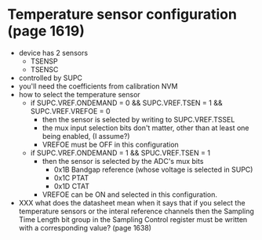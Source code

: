 * Temperature sensor configuration (page 1619)
  - device has 2 sensors
    - TSENSP
    - TSENSC
  - controlled by SUPC
  - you'll need the coefficients from calibration NVM
  - how to select the temperature sensor
    - if SUPC.VREF.ONDEMAND = 0 && SUPC.VREF.TSEN = 1 && SUPC.VREF.VREFOE = 0
      - then the sensor is selected by writing to SUPC.VREF.TSSEL
      - the mux input selection bits don't matter, other than at least
        one being enabled, (I assume?)
      - VREFOE must be OFF in this configuration
    - if SUPC.VREF.ONDEMAND = 1 && SPUC.VREF.TSEN = 1
      - then the sensor is selected by the ADC's mux bits
        - 0x1B Bandgap reference (whose voltage is selected in SUPC)
        - 0x1C PTAT
        - 0x1D CTAT
      - VREFOE can be ON and selected in this configuration.
  - XXX what does the datasheet mean when it says that if you select
    the temperature sensors or the interal reference channels then the
    Sampling Time Length bit group in the Sampling Control register
    must be written with a corresponding value? (page 1638)
